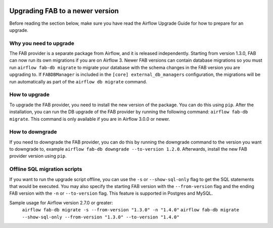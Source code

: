  .. Licensed to the Apache Software Foundation (ASF) under one
    or more contributor license agreements.  See the NOTICE file
    distributed with this work for additional information
    regarding copyright ownership.  The ASF licenses this file
    to you under the Apache License, Version 2.0 (the
    "License"); you may not use this file except in compliance
    with the License.  You may obtain a copy of the License at

 ..   http://www.apache.org/licenses/LICENSE-2.0

 .. Unless required by applicable law or agreed to in writing,
    software distributed under the License is distributed on an
    "AS IS" BASIS, WITHOUT WARRANTIES OR CONDITIONS OF ANY
    KIND, either express or implied.  See the License for the
    specific language governing permissions and limitations
    under the License.

Upgrading FAB to a newer version
--------------------------------
Before reading the section below, make sure you have read the Airflow Upgrade Guide for how to prepare for an upgrade.

Why you need to upgrade
=======================
The FAB provider is a separate package from Airflow, and it is released independently. Starting from version 1.3.0, FAB
can now run its own migrations if you are on Airflow 3. Newer FAB versions can contain database migrations so you
must run ``airflow fab-db migrate`` to migrate your database with the schema changes in the FAB version you are
upgrading to. If ``FABDBManager`` is included in the ``[core] external_db_managers`` configuration, the migrations will
be run automatically as part of the ``airflow db migrate`` command.

How to upgrade
==============
To upgrade the FAB provider, you need to install the new version of the package. You can do this using ``pip``.
After the installation, you can run the DB upgrade of the FAB provider by running the following command:
``airflow fab-db migrate``. This command is only available if you are in Airflow 3.0.0 or newer.

How to downgrade
================
If you need to downgrade the FAB provider, you can do this by running the downgrade command to the version you want to
downgrade to, example ``airflow fab-db downgrade --to-version 1.2.0``. Afterwards, install the new FAB provider version
using ``pip``.

Offline SQL migration scripts
=============================
If you want to run the upgrade script offline, you can use the ``-s`` or ``--show-sql-only`` flag
to get the SQL statements that would be executed. You may also specify the starting FAB version with the
``--from-version`` flag and the ending FAB version with the ``-n`` or ``--to-version`` flag.
This feature is supported in Postgres and MySQL.

Sample usage for Airflow version 2.7.0 or greater:
   ``airflow fab-db migrate -s --from-version "1.3.0" -n "1.4.0"``
   ``airflow fab-db migrate --show-sql-only --from-version "1.3.0" --to-version "1.4.0"``
